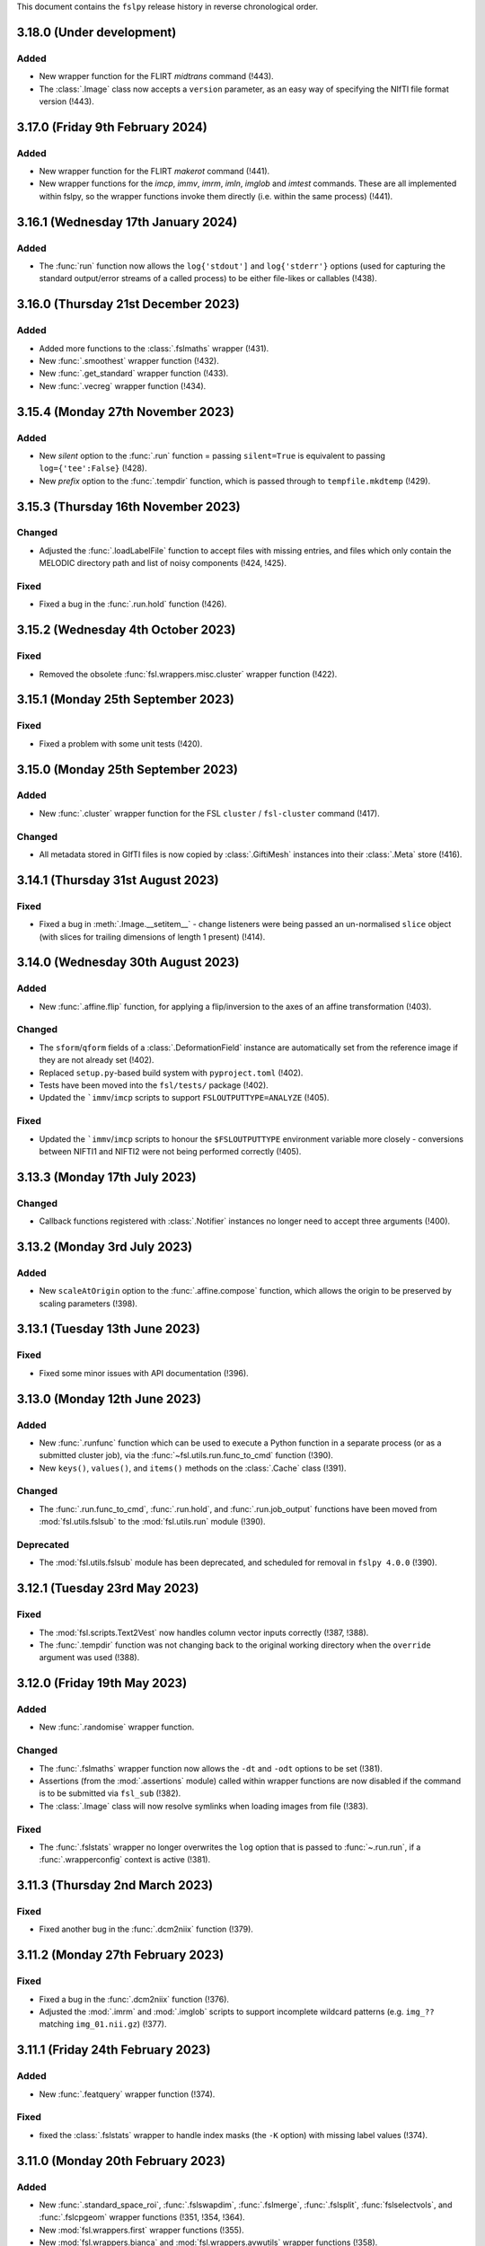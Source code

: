 This document contains the ``fslpy`` release history in reverse chronological
order.


3.18.0 (Under development)
--------------------------


Added
^^^^^

* New wrapper function for the FLIRT `midtrans` command (!443).
* The :class:`.Image` class now accepts a ``version`` parameter, as an
  easy way of specifying the NIfTI file format version (!443).


3.17.0 (Friday 9th February 2024)
---------------------------------



Added
^^^^^

* New wrapper function for the FLIRT `makerot` command (!441).
* New wrapper functions for the `imcp`, `immv`, `imrm`, `imln`, `imglob` and
  `imtest` commands. These are all implemented within fslpy, so the wrapper
  functions invoke them directly (i.e. within the same process) (!441).


3.16.1 (Wednesday 17th January 2024)
------------------------------------


Added
^^^^^


* The :func:`run` function now allows the ``log{'stdout']`` and
  ``log{'stderr'}`` options (used for capturing the standard output/error
  streams of a called process) to be either file-likes or callables (!438).


3.16.0 (Thursday 21st December 2023)
------------------------------------


Added
^^^^^


* Added more functions to the :class:`.fslmaths` wrapper (!431).
* New :func:`.smoothest` wrapper function (!432).
* New :func:`.get_standard` wrapper function (!433).
* New :func:`.vecreg` wrapper function (!434).


3.15.4 (Monday 27th November 2023)
----------------------------------


Added
^^^^^


* New `silent` option to the :func:`.run` function = passing ``silent=True`` is
  equivalent to passing ``log={'tee':False}`` (!428).
* New `prefix` option to the :func:`.tempdir` function, which is passed through
  to ``tempfile.mkdtemp`` (!429).


3.15.3 (Thursday 16th November 2023)
------------------------------------


Changed
^^^^^^^


* Adjusted the :func:`.loadLabelFile` function to accept files with missing
  entries, and files which only contain the MELODIC directory path and list of
  noisy components (!424, !425).


Fixed
^^^^^

* Fixed a bug in the :func:`.run.hold` function (!426).


3.15.2 (Wednesday 4th October 2023)
-----------------------------------


Fixed
^^^^^


* Removed the obsolete :func:`fsl.wrappers.misc.cluster` wrapper function
  (!422).


3.15.1 (Monday 25th September 2023)
-----------------------------------


Fixed
^^^^^


* Fixed a problem with some unit tests (!420).


3.15.0 (Monday 25th September 2023)
-----------------------------------


Added
^^^^^

* New :func:`.cluster` wrapper function for the FSL ``cluster`` /
  ``fsl-cluster`` command (!417).

Changed
^^^^^^^


* All metadata stored in GIfTI files is now copied by :class:`.GiftiMesh`
  instances into their :class:`.Meta` store (!416).


3.14.1 (Thursday 31st August 2023)
----------------------------------


Fixed
^^^^^


* Fixed a bug in :meth:`.Image.__setitem__` - change listeners were being
  passed an un-normalised ``slice`` object (with slices for trailing
  dimensions of length 1 present) (!414).


3.14.0 (Wednesday 30th August 2023)
-----------------------------------


Added
^^^^^


* New :func:`.affine.flip` function, for applying a flip/inversion to the
  axes of an affine transformation (!403).


Changed
^^^^^^^


* The ``sform``/``qform`` fields of a :class:`.DeformationField` instance are
  automatically set from the reference image if they are not already set (!402).
* Replaced ``setup.py``-based build system with ``pyproject.toml`` (!402).
* Tests have been moved into the ``fsl/tests/`` package (!402).
* Updated the ```immv``/``imcp`` scripts to support ``FSLOUTPUTTYPE=ANALYZE``
  (!405).


Fixed
^^^^^


* Updated the ```immv``/``imcp`` scripts to honour the ``$FSLOUTPUTTYPE``
  environment variable more closely - conversions between NIFTI1 and
  NIFTI2 were not being performed correctly (!405).


3.13.3 (Monday 17th July 2023)
------------------------------


Changed
^^^^^^^


* Callback functions registered with :class:`.Notifier` instances no longer
  need to accept three arguments (!400).


3.13.2 (Monday 3rd July 2023)
-----------------------------


Added
^^^^^


* New ``scaleAtOrigin`` option to the :func:`.affine.compose` function, which
  allows the origin to be preserved by scaling parameters (!398).



3.13.1 (Tuesday 13th June 2023)
-------------------------------


Fixed
^^^^^


* Fixed some minor issues with API documentation (!396).


3.13.0 (Monday 12th June 2023)
------------------------------


Added
^^^^^

* New :func:`.runfunc` function which can be used to execute a Python function
  in a separate process (or as a submitted cluster job), via the
  :func:`~fsl.utils.run.func_to_cmd` function (!390).
* New ``keys()``, ``values()``, and ``items()`` methods on the :class:`.Cache`
  class (!391).


Changed
^^^^^^^


* The :func:`.run.func_to_cmd`, :func:`.run.hold`, and :func:`.run.job_output`
  functions have been moved from :mod:`fsl.utils.fslsub` to the
  :mod:`fsl.utils.run` module (!390).


Deprecated
^^^^^^^^^^


* The :mod:`fsl.utils.fslsub`  module has been deprecated, and scheduled for
  removal in ``fslpy 4.0.0`` (!390).


3.12.1 (Tuesday 23rd May 2023)
------------------------------


Fixed
^^^^^


* The :mod:`fsl.scripts.Text2Vest` now handles column vector inputs
  correctly (!387, !388).
* The :func:`.tempdir` function was not changing back to the original
  working directory when the ``override`` argument was used (!388).



3.12.0 (Friday 19th May 2023)
-----------------------------


Added
^^^^^


* New :func:`.randomise` wrapper function.


Changed
^^^^^^^


* The :func:`.fslmaths` wrapper function now allows the ``-dt`` and
  ``-odt`` options to be set (!381).
* Assertions (from the :mod:`.assertions` module) called within wrapper
  functions are now disabled if the command is to be submitted via
  ``fsl_sub`` (!382).
* The :class:`.Image` class will now resolve symlinks when loading images
  from file (!383).


Fixed
^^^^^


* The :func:`.fslstats` wrapper no longer overwrites the ``log`` option that
  is passed to :func:`~.run.run`, if a :func:`.wrapperconfig` context is
  active (!381).



3.11.3 (Thursday 2nd March 2023)
--------------------------------


Fixed
^^^^^


* Fixed another bug in the :func:`.dcm2niix` function (!379).


3.11.2 (Monday 27th February 2023)
----------------------------------


Fixed
^^^^^


* Fixed a bug in the :func:`.dcm2niix` function (!376).
* Adjusted the :mod:`.imrm` and :mod:`.imglob` scripts to support incomplete
  wildcard patterns (e.g. ``img_??`` matching ``img_01.nii.gz``) (!377).


3.11.1 (Friday 24th February 2023)
----------------------------------


Added
^^^^^


* New :func:`.featquery` wrapper function (!374).


Fixed
^^^^^


* fixed the :class:`.fslstats` wrapper to handle index masks (the ``-K``
  option) with missing label values (!374).



3.11.0 (Monday 20th February 2023)
----------------------------------


Added
^^^^^


* New :func:`.standard_space_roi`, :func:`.fslswapdim`, :func:`.fslmerge`,
  :func:`.fslsplit`, :func:`fslselectvols`, and :func:`.fslcpgeom` wrapper
  functions (!351, !354, !364).
* New :mod:`fsl.wrappers.first` wrapper functions (!355).
* New :mod:`fsl.wrappers.bianca` and :mod:`fsl.wrappers.avwutils` wrapper
  functions (!358).
* New :mod:`fsl.wrappers.bedpostx` and :mod:`~.wrappers.dtifit` wrapper
  functions (!364).
* New :func:`~fsl.wrappers.feat.feat`, :func:`~.melodic.fsl_regfilt` and
  :func:`~.melodic.fsl_glm` wrapper functions (!364).
* New :func:`.oxford_asl` and :func:`asl_file` wrapper functions (!368).
* New :func:`.wrapperconfig` context manager function, which allows the
  default values for arguments passed by the :mod:`fsl.wrappers` functions to
  the :func:`fsl.utils.run.run` function to be changed (!352, !356).
* New :func:`.affine.mergeBounds` function (!360).


Changed
^^^^^^^


* The :class:`fsl.wrappers.fslmaths.fslmaths` and
  :class:`fsl.wrappers.fslstats.fslstats` wrapper functions have been updated
  to accept arguments destined for :func:`fsl.utils.run.run` (!352).
* :class:`.Mesh` objects can now be created without indices/triangles - they
  can be assigned after creation (!360).
* The :mod:`.dicom` module will now preferentially call
  ``$FSLDIR/bin/dcm2niix``, instead of calling the first ``dcm2niix`` on the
  ``$PATH`` (!365).
* The :func:`.applyArgStyle` ``argmap`` argument can now be a callable which
  defines a rule which will be applied to all argument names (!366).
* The :func:`.applyArgStyle` ``valmap`` argument now accepts a new
  ``EXPAND_LIST`` option, which allows sequences to be expanded as separate
  command-line options (!366).
* :class:`.Image` objects can now be created without passing a
  ``nibabel.Nifti1Image`` (or similar) object, as long as a
  ``nibabel.Nifti1Header`` and a :class:`.DataManager` are provided (!362).


Fixed
^^^^^


* Fixed a bug in the :meth:`.Image.strval` method (!353).


3.10.0 (Wednesday 29th June 2022)
---------------------------------


Added
^^^^^


* New :func:`fsl.wrappers.eddy.eddy` function, to replace :func:`.eddy_cuda`.
  Note that this function will not work with FSL versions 6.0.5.2 or older
  (!348).


Deprecated
^^^^^^^^^^


* The :func:`fsl.wrappers.eddy.eddy_cuda` function has been deprecated in
  favour of the ``eddy`` function (!348).


3.9.6 (Wednesday 15th June 2022)
--------------------------------


Added
^^^^^


* The `.fslmaths` wrapper now supports the ``-roi`` option, via the
  :meth:`.fslmaths.roi` method (!346).


3.9.5 (Thursday 2nd June 2022)
------------------------------


Changed
^^^^^^^


* Updated the :func:`.ensureIsImage` function to support ``pathlib.Path``
  objects (!343).


Fixed
^^^^^


* Some fixes in the :mod:`.wrappers` module (specifically in the
  :class:`.FileOrThing` class) to better support ``pathlib.Path`` objects
  (!343).


3.9.4 (Friday 27th May 2022)
----------------------------


Changed
^^^^^^^


* Changed the behaviour of :meth:`.Image.__getitem__` so that, if image
  data is accessed with a boolean mask array (e.g. ``image[mask > 0]``),
  the image data is loaded into memory (!341).


3.9.3 (Friday 27th May 2022)
----------------------------


Fixed
^^^^^


* Fixed an issue in the :func:`~.fslsub.func_to_cmd` function (!339).


3.9.2 (Friday 20th May 2022)
----------------------------


Changed
^^^^^^^


* Added the :data:`.NIFTI_XFORM_TEMPLATE_OTHER` identifier, an extension to the
  NIfTI standard (!337).


3.9.1 (Friday 13th May 2022)
----------------------------


Changed
^^^^^^^


* Adjusted the :func:`.applyArgStyle` function so that it allows separate
  specification of the style to use for single-character arguments. This
  fixes some usage issues with commands such as FSL ``fast``, which have
  regular ``--=`` arguments, but also single-character arguments which
  expect multiple positional values (!335).


3.9.0 (Tuesday 12th April 2022)
-------------------------------


Added
^^^^^


* New :meth:`.Image.niftiDataTypeSize` method, which reports the number
  of bits per voxel, according to the NIfTI data type (!327).


Changed
^^^^^^^


* The :class:`.Image` class no longer uses an :class:`.ImageWrapper` to
  manage data access and assignment (!327).
* Semantics for accessing and modifying image data have changed. By default,
  image data access is now delegated to the underlying ``nibabel.Nifti1Image``
  object (and so remains on disk by default). Image data can be loaded into
  memory by accessing the :meth:`.Image.data` property, or by modifying the
  data through :meth:`.Image.__setitem__` (!327).
* The :func:`~.fslsub.func_to_cmd` function now uses `dill
  <https://dill.readthedocs.io/en/latest/>`_ instead of ``pickle`` for
  serialisation (!328).


Fixed
^^^^^


* Fixes to the :mod:`.melodic` and :meth:`.eddy` wrapper functions.


Deprecated
^^^^^^^^^^


* The :mod:`.imagewrapper` module (and the :class:`.ImageWrapper` class) is
  being migrated to FSLeyes (!327).
* The ``loadData``, ``calcRange``, and ``threaded`` arguments to the
  :class:`.Image` class are deprecated and no longer have any effect (!327).
* The :meth:`.Nifti.mapIndices` method is deprecated (!327).
* The :meth:`.Image.getImageWrapper`, :meth:`.Image.calcRange` and
  :meth:`.Image.loadData` methods are deprecated and no longer have any effect
  (!327).


3.8.2 (Tuesday 15th February 2022)
----------------------------------


Fixed
^^^^^


* The the :func:`.topup` wrapper function now allows multiple file names to
  be passed to the ``--imain`` argument (!324).


3.8.1 (Tuesday 28th December 2021)
----------------------------------


Fixed
^^^^^


* The :func:`.melodic` wrapper function no longer requires its ``input``
  argument to be a NIFTI image or file (!321).



3.8.0 (Thursday 23rd December 2021)
-----------------------------------


Added
^^^^^


* New :func:`.fslorient` wrapper function (!315).
* The :class:`.Bitmap` class has basic support for loading JPEG2000 images
  (!316).


Fixed
^^^^^


* Fixed an issue with API  documentation generation (!317).



3.7.1 (Friday 12th November 2021)
---------------------------------


Changed
^^^^^^^


* BIDS and ``dcm2niix`` ``.json`` sidecar files with control characters
  are now accepted (!312).


Fixed
^^^^^


* Fixed an issue with temporary input files created by :mod:`fsl.wrappers`
  functions not being deleted (!313).


3.7.0 (Friday 20th August 2021)
-------------------------------


Added
^^^^^


* New :mod:`fsl.wrappers.fsl_sub` wrapper function for the ``fsl_sub``
  command (!309).


Changed
^^^^^^^


* Performance of the :mod:`.imglob`, :mod:`.imln`, :mod:`imtest`, :mod:`.imrm`
  and :mod:`.remove_ext` scripts has been improved, by re-organising them to
  avoid unnecessary and expensive imports such as ``numpy`` (!310).
* The default behaviour of the :func:`fsl.utils.run.run` function (and hence
  that of all :mod:`fsl.wrappers` functions) has been changed so that the
  standard output and error of the called command is now forwarded to the
  calling Python process, in addition to being returned from ``run`` as
  strings. In other words, the default behaviour of ``run('cmd')``, is now
  equivalent to ``run('cmd', log={"tee":True})``. The previous default
  behaviour can be achieved with ``run('cmd', log={"tee":False})`` (!309).
* The :func:`fsl.utils.run.run` and :func:`fsl.utils.run.runfsl` functions
  (and hence all :mod:`fsl.wrappers` functions) have been modified to use
  ``fsl.wrappers.fsl_sub`` instead of ``fsl.utils.fslsub.submit``. This is an
  internal change which should not affect the usage of the ``run``, ``runfsl``
  or wrapper functions (!309).


Deprecated
^^^^^^^^^^


* :class:`fsl.utils.fslsub.SubmitParams` and :func:`fsl.utils.fslsub.submit`
  have been deprecated in favour of using the ``fsl.wrappers.fsl_sub`` wrapper
  function (!309).
* The :func:`fsl.utils.fslsub.info` function has been deprecated in favour of
  using the ``fsl_sub.report`` function, from the separate `fsl_sub
  <https://git.fmrib.ox.ac.uk/fsl/fsl_sub>`_ Python library (!309).


3.6.4 (Tuesday 3rd August 2021)
-------------------------------


Added
^^^^^


* New :func:`.epi_reg` wrapper function (!306).
* New :meth:`.fslmaths.kernel` and :meth:`.fslmaths.fmeanu` options on the
  :class:`.fslmaths` wrapper (!304).


3.6.3 (Wednesday 28th July 2021)
--------------------------------


Changed
^^^^^^^


* When creating an ``Image`` object with ``loadData=False``, the ``calcRange``
  argument is ignored, as it would otherwise cause the data to be loaded
  (!301).


3.6.2 (Wednesday 23rd June 2021)
--------------------------------


Changed
^^^^^^^


* The ``fsl.wrappers.fast`` wrapper passes ``-v`` to ``fast`` if ``v=True`` or
  ``verbose=True`` is specified.


3.6.1 (Thursday 27th May 2021)
------------------------------


Changed
^^^^^^^


* Removed the ``dataclasses`` backport from requirements (!297).


3.6.0 (Monday 19th April 2021)
------------------------------


Changed
^^^^^^^


* The ``fslpy`` API ocumentation is now hosted at
  https://open.win.ox.ac.uk/pages/fsl/fslpy (!290).
* The :mod:`fsl` and :mod:`fsl.scripts` packages have been changed from being
  `pkgutil-style
  <https://packaging.python.org/guides/packaging-namespace-packages/#pkgutil-style-namespace-packages>`_
  namespace packages to now being `native
  <https://packaging.python.org/guides/packaging-namespace-packages/#native-namespace-packages>`_
  namespace packages (!290).
* The :class:`.TaskThread` now allows an error handler function to be
  specified, which is run on the :mod:`.idle` loop (!283).
* The :func:`.bids.loadMetadata` function no long resolves sym-links when
  determining whether a file is contained within a BIDS data set (!287).
* The :class:`.Image` class can now be created from a ``pathlib.Path`` object
  (!292).
* Some functions in the :mod:`.path` module can now be used with
  ``pathlib.Path`` objects (!293).


Deprecated
^^^^^^^^^^


* Deprecated a number of GUI-specific properties in the
  :mod:`fsl.utils.platform` module, including ``frozen``, ``haveGui``,
  ``canHaveGui``, ``inSSHSession``, ``inVNCSession``, ``wxPlatform``,
  ``wxFlavour``, ``glVersion``, ``glRenderer``, and ``glIsSoftwareRenderer``.
  Equivalent functions are being added to the ``fsleyes-widgets`` library
  (!285).
* The :mod:`fsl.utils.filetree` package has been deprecated, and will be
  removed in a future version of ``fslpy`` - it is now published as a separate
  library on [PyPI](https://pypi.org/project/file-tree/) (!286).


Fixed
^^^^^

* Fixed an edge-case in the :mod:`.gifti` module, where a surface with a
  single triangle was being loaded incorrectly (!288).
* Fixed an issue in the :func:`~.fslsub.func_to_cmd` function, where it was
  unintentionally leaving flie handles open (!291).


3.5.3 (Tuesday 9th February 2021)
---------------------------------


Fixed
^^^^^


* Fixed a bug in :func:`.featanalysis.loadClusterResults` (!281).


3.5.2 (Friday 29th January 2021)
---------------------------------


Fixed
^^^^^


* Adjusted the :func:`.dicom.scanDir` function so that it will set a
  default value for ``SeriesDescription`` if it is not present in the
  ``dcm2niix`` ``json`` output (!279).
* Fixed some issues with API documentation generation (!279).


3.5.1 (Thursday 21st January 2021)
----------------------------------


Added
^^^^^


* New :func:`.featanalysis.loadFsf` function, for loading arbitrary ``.fsf``
  files (!276).


Fixed
^^^^^


* Adjustments to :mod:`.dicom` tests to work with different versions of
  ``dcm2niix`` (!277).


3.5.0 (Wednesday 20th January 2021)
-----------------------------------


Added
^^^^^


* New ``fsl_anat.tree``, for use with the :mod:`~fsl.utils.filetree` package
  (!264).
* New :func:`.fsl_prepare_fieldmap` wrapper function (!265).
* The :class:`.fslmaths` wrapper now supports the ``fslmaths -s`` option
  via the :meth:`.fslmaths.smooth` method (!271).


Fixed
^^^^^


* Windows/WSL-specific workaround to the :func:`fsl.utils.run.run` function to
  avoid console windows from popping up, when used from a graphical program
  (!272).


3.4.0 (Tuesday 20th October 2020)
---------------------------------


Added
^^^^^


* New :mod:`.tbss` wrapper functions for `TBSS
  <https://fsl.fmrib.ox.ac.uk/fsl/fslwiki/TBSS>`_ commands.


Changed
^^^^^^^


* Calls to functions in the :mod:`.assertions` module are disabled when a
  wrapper function is called with ``cmdonly=True``.


3.3.3 (Wednesday 13th October 2020)
-----------------------------------


Changed
^^^^^^^


* The :func:`.fileOrImage` (and related) decorators will not manipulate the
  return value of a decorated function if an argument ``cmdonly=True`` is
  passed. This is so that wrapper functions will directly return the command
  that would be executed when ``cmdonly=True``.


3.3.2 (Tuesday 12th October 2020)
---------------------------------


Changed
^^^^^^^


* Most :func:`.wrapper` functions now accept an argument called ``cmdonly``
  which, if ``True``, will cause the generated command-line call to be
  returned, instead of executed.


3.3.1 (Thursday 8th October 2020)
---------------------------------


Changed
^^^^^^^


* The :func:`.affine.decompose` and :func:`.affine.compose` functions now
  have the ability to return/accept shear components.


Fixed
^^^^^


* Fixed a bug in the :func:`.affine.decompose` function which was corrupting
  the scale estimates when given an affine containing shears.


3.3.0 (Tuesday 22nd September 2020)
-----------------------------------


Added
^^^^^

* New ported versions of various core FSL tools, including ``imrm``, ``imln``,
  ``imtest``, ``fsl_abspath``, ``remove_ext``, ``Text2Vest``, and
  ``Vest2Text``.
* New :func:`.gps` function, wrapping the FSL ``gps`` command.
* New :func:`.vest.loadVestFile` and :func:`.vest.generateVest` functions.


Changed
^^^^^^^


* Updates to the BIDS filetree specification.


Fixed
^^^^^


* The :class:`.CoefficientField` class now works with alternate reference
  images (i.e. a reference image with different dimensions to that which
  was originally used when the non-linear transformation was calculated).


3.2.2 (Thursday 9th July 2020)
------------------------------


Changed
^^^^^^^


* The :func:`.fslsub.func_to_cmd` function allows more fine-grained control
  over whether the script file is removed after the job has finished running.


3.2.1 (Tuesday 23rd June 2020)
------------------------------


Changed
^^^^^^^


* Minor updates to documentation.


3.2.0 (Thursday 11th June 2020)
-------------------------------


Added
^^^^^


* A new :func:`.fslsub.hold` function to wait on previously submitted jobs, to
  be used in place of the ``wait`` function.


Removed
^^^^^^^


* The :func:`.fslsub.wait` (and :func:`.run.wait`) function has been removed, as
  repeated calls to ``qstat`` can adversely affect the cluster job submission
  system.


3.1.0 (Thursday 21st May 2020)
------------------------------


Added
^^^^^


* New :mod:`.cifti` module, providing classes and functions for working with
  `CIFTI <https://www.nitrc.org/projects/cifti/>`_ data.
* New :func:`.winpath` and :func:`wslpath` functions for working with paths
  when using FSL in a Windows Subsystem for Linux (WSL) environment.
* New :func:`.wslcmd` function for generating a path to a FSL command installed
  in a WSL environment.
* New :meth:`.Platform.fslwsl` attribute for detecting whether FSL is installed
  in a WSL environment.
* New :meth:`.Image.niftiDataType` property.
* The :class:`.FileTree` class has been updated to allow creation of
  deep copies via the new :meth:`.FileTree.copy` method.


Changed
^^^^^^^


* :func:`.Image` objects created from ``numpy`` arrays will be NIFTI1 or
  NIFTI2, depending on the value of the ``$FSLOUTPUTTYPE`` environment
  variable.


Fixed
^^^^^


* Updated the :func:`.fast` wrapper to support some single-character
  command-line flags.


3.0.1 (Wednesday 15th April 2020)
---------------------------------


Changed
^^^^^^^


* The :func:`.isMelodicDir` function now accepts directories that do not end
  with ``.ica``, as long as all required files are present.
* Added the ``dataclasses`` backport, so ``fslpy`` is now compatible with
  Python 3.6 again.


3.0.0 (Sunday 29th March 2020)
------------------------------


Added
^^^^^


* New wrapper functions for the FSL :class:`.fslstats`, :func:`.prelude` and
  :func:`applyxfm4D` commands.
* New ``firstDot`` option to the :func:`.path.getExt`,
  :func:`.path.removeExt`, and :func:`.path.splitExt`, functions, offering
  rudimentary support for double-barrelled filenames.
* The :func:`.nonlinear.applyDeformation` function now accepts a ``premat``
  affine, which is applied to the input image before the deformation field.
* New :class:`.SubmitParams` class, providing a higer level interface for
  cluster submission.
* New :meth:`.FileTree.load_json` and  :meth:`.FileTree.save_json` methods.


Changed
^^^^^^^


* ``fslpy`` now requires a minimum Python version of 3.7.
* The default value for the ``partial_fill`` option to :meth:`.FileTree.read`
  has been changed to ``False``. Accordingly, the :class:`.FileTreeQuery`
  calls the :meth:`.FileTree.partial_fill` method on the ``FileTree`` it is
  given.
* The :func:`.gifti.relatedFiles` function now supports files with
  BIDS-style naming conventions.
* The :func:`.run.run` and :func:`.run.runfsl` functions now pass through any
  additional keyword arguments to ``subprocess.Popen`` or, if ``submit=True``,
  to :func:`fslsub.submit`.
* The :func:`.fslsub.submit` function now accepts an ``env`` option, allowing
  environment variables to be specified.
* The :func:`.run.runfsl` function now raises an error on attempts to
  run a command which is not present in ``$FSLDIR/bin/`` (e.g. ``ls``).
* The :mod:`.bids` module has been updated to support files with any
  extension, not just those in the core BIDS specification (``.nii``,
  ``.nii.gz``, ``.json``, ``.tsv``).
* The return value of a function decorated with :func:`.fileOrImage`,
  :func:`.fileOrArray`, or :func:`.fileOrText` is now accessed via an attribute
  called ``stdout``, instead of ``output``.
* Output files of functions decorated with :func:`.fileOrImage`,
  :func:`.fileOrArray`, or :func:`.fileOrText`, which have been loaded via the
  :attr:`.LOAD` symbol, can now be accessed as attributes of the returned
  results object, in addition to being accessed as dict items.
* Wrapper functions decorated with the :func:`.fileOrImage`,
  :func:`.fileOrArray`, or :func:`.fileOrText` decorators will now pass all
  arguments and return values through unchanged if an argument called ``submit``
  is passed in, and is set to ``True`` (or any non-``False``
  value). Furthermore, in such a scenario a :exc:`ValueError` will be raised if
  any in-memory objects or ``LOAD`` symbols are passed.
* The :func:`.fileOrText` decorator has been updated to work with input
  values - file paths must be passed in as ``pathlib.Path`` objects, so they
  can be differentiated from input values.
* Loaded :class:`.Image` objects returned by :mod:`fsl.wrappers` functions
  are now named according to the wrapper function argument name.


Fixed
^^^^^


* Updated the :func:`.prepareArgs` function to use ``shlex.split`` when
  preparing shell command arguments, instead of performing a naive whitespace
  split.
* Fixed some bugs in the :func:`.fslsub.info` and :func:`.fslinfo.wait`
  functions.
* Fixed the :func:`.DeformationField.transform` method so it works with
  a single set of coordinates.
* :class:`.Image` creation does not fail if ``loadMeta`` is set, and a
  sidecar file containing invalid JSON is present.

Removed
^^^^^^^


* Removed the deprecated ``.StatisticAtlas.proportions``,
  ``.StatisticAtlas.coordProportions``, and
  ``.StatisticAtlas.maskProportions`` methods.
* Removed the deprecated ``indexed`` option to :meth:`.Image.__init__`.
* Removed the deprecated ``.Image.resample`` method.
* Removed the deprecated ``.image.loadIndexedImageFile`` function.
* Removed the deprecatd ``.FileTreeQuery.short_names`` and
  ``.Match.short_name`` properties.
* Removed the deprecated ``.idle.inIdle``, ``.idle.cancelIdle``,
  ``.idle.idleReset``, ``.idle.getIdleTimeout``, and
  ``.idle.setIdleTimeout`` functions.
* Removed the deprecated ``resample.calculateMatrix`` function.


2.8.4 (Monday 2nd March 2020)
-----------------------------


Added
^^^^^


* Added a new ``partial_fill`` option to :meth:`.FileTree.read`, which
  effectively eliminates any variables which only have one value. This was
  added to accommodate some behavioural changes that were introduced in 2.8.2.



2.8.3 (Friday 28th February 2020)
---------------------------------


Fixed
^^^^^


* Fixed a bug in the :meth:`.Image.save` method.


2.8.2 (Thursday 27th February 2020)
-----------------------------------


Fixed
^^^^^


* Fixed some subtle bugs in the :func:`.filetree.utils.get_all` function.


2.8.1 (Thursday 20th February 2020)
-----------------------------------


Fixed
^^^^^


* Fixed a bug where an error would be raised on attempts to load an image file
  without a BIDS-compatible name from a BIDS-like directory.


2.8.0 (Wednesday 29th January 2020)
-----------------------------------


Added
^^^^^


* New :meth:`.Nifti.adjust` method, for creating a copy of a :class:`.Nifti`
  header with adjusted shape, pixdims, and affine. This can be useful for
  creating a resampling reference.
* New :func:`.affine.rescale` function, for adjusting a scaling matrix.
* New :func:`.mghimage.voxToSurfMat` function, for creating a
  voxel-to-freesurfer affine transform from any image.


Changed
^^^^^^^


* The :class:`.ImageWrapper` now maintains its own image data cache, rather
  than depending on ``nibabel``.
* Internal changes to avoid using the deprecated
  ``nibabel.dataobj_images.DataobjImage.get_data`` method.


Fixed
^^^^^


* Improved the algorithm used by the :func:`.mesh.needsFixing` function.
* The :meth:`.fslmaths.run` method now accepts :attr:`.wrappers.LOAD` as an
  output specification.
* Fixed a bug in the :class:`.Mesh` class to prevent indices from being loaded
  as floating point type.
* Fixed a bug in the :func:`.resample` function.
* Fixed a bug in the :class:`.MGHImage` class, which was causing pixdims to
  be overridden by scales derived from the affine.


Deprecated
^^^^^^^^^^


* :func:`.calculateMatrix` - its functionality has been moved to the
  :func:`.affine.rescale` function.


2.7.0 (Wednesday 6th November 2019)
-----------------------------------


Added
^^^^^


* New ``until`` option to the :func:`.idle.block` function.
* New :meth:`.Idle.neverQueue` setting, which can be used to force all
  tasks passed to :func:`.idle.idle` to be executed synchronously.
* New :meth:`.IdleLoop.synchronous` context manager, to temporarily change the
  value of :meth:`.IdleLoop.neverQueue`.
* New :mod:`.bids` module, containing a few simple functions for working with
  `BIDS <https://bids.neuroimaging.io>`_ datasets.
* New :func:`.image.loadMetadata` function, and ``loadMeta`` option to the
  :class:`.Image` class, to automatically find and load any sidecar JSON files
  associated with an image file.


Changed
^^^^^^^


* Internal reorganisation in the :mod:`.idle` module.


Fixed
^^^^^


* Fixed incorrect usage of ``setuptools.find_packages``, which was causing
  unit tests to be installed.


Deprecated
^^^^^^^^^^


* :func:`.idle.inIdle` - replaced by :meth:`.IdleLoop.inIdle`.
* :func:`.idle.cancelIdle` - replaced by :meth:`.IdleLoop.cancelIdle`.
* :func:`.idle.idleReser` - replaced by :meth:`.IdleLoop.idleReset`.
* :func:`.idle.getIdleTimeout` - replaced by :meth:`.IdleLoop.callRate`.
* :func:`.idle.setIdleTimeout` - replaced by :meth:`.IdleLoop.callRate`.


2.6.2 (Monday 7th October 2019)
-------------------------------


Changed
^^^^^^^


* Added a debugging hook in the :mod:`.idle` module.
* The :func:`.fslsub.submit` function is now more flexible in the way it
  accepts the command and input arguments.
* The :func:`.run.prepareArgs` function has been renamed (from
  ``_prepareArgs``).


2.6.1 (Thursday 19th September 2019)
------------------------------------


Changed
^^^^^^^


* ``fslpy`` is no longer tested against Python 3.5, and is now tested against
  Python 3.6, 3.7, and 3.8.


2.6.0 (Tuesday 10th September 2019)
-----------------------------------


Added
^^^^^


* New :meth:`.Image.iscomplex` attribute.
* Support for a new ``Statistic`` atlas type.


Changed
^^^^^^^


* The :class:`.Cache` class has a new ``lru`` option, allowing it to be used
  as a least-recently-used cache.
* The :mod:`fsl.utils.filetree` module has been refactored to make it easier
  for the :mod:`.query` module to work with file tree hierarchies.
* The :meth:`.LabelAtlas.get` method has a new ``binary`` flag, allowing
  either a binary mask, or a mask with the original label value, to be
  returned.
* The :mod:`.dicom` module has been updated to work with the latest version of
  ``dcm2niix``.


Deprecated
^^^^^^^^^^


* :meth:`.ProbabilisticAtlas.proportions`,
  :meth:`.ProbabilisticAtlas.maskProportions`, and
  :meth:`.ProbabilisticAtlas.labelProportions` have been deprecated in favour
  of :meth:`.StatisticAtlas.values`, :meth:`.StatisticAtlas.maskValues`, and
  :meth:`.StatisticAtlas.labelValues`


2.5.0 (Tuesday 6th August 2019)
-------------------------------


Added
^^^^^


* New :meth:`.Image.getAffine` method, for retrieving an affine between any of
  the voxel, FSL, or world coordinate systems.
* New :mod:`fsl.transforms` package, which contains classes and functions for
  working with linear and non-linear FLIRT and FNIRT transformations.
* New static methods :meth:`.Nifti.determineShape`,
  :meth:`.Nifti.determineAffine`, :meth:`.Nifti.generateAffines`, and
  :meth:`.Nifti.identifyAffine`.
* New prototype :mod:`fsl.transforms.x5`  module, for reading/writing linear
  and non-linear X5 files (*preliminary release, subject to change*).
* New prototype :mod:`.fsl_convert_x5` :mod:`.fsl_apply_x5` programs, for
  working with X5 transformations (*preliminary release, subject to change*).



Changed
^^^^^^^


* The :mod:`.vest.looksLikeVestLutFile` function has been made slightly more
  lenient.
* `h5py <https://www.h5py.org/>`_ has been added to the ``fslpy`` dependencies.


Deprecated
^^^^^^^^^^


* The :mod:`fsl.utils.transform` module has been deprecated; its functions can
  now be found in the :mod:`fsl.transforms.affine` and
  :mod:`fsl.transform.flirt` modules.


2.4.0 (Wednesday July 24th 2019)
--------------------------------


Added
^^^^^


* New :mod:`.image.roi` module, for extracting an ROI of an image, or expanding
  its field-of-view.


Changed
^^^^^^^


* The :mod:`.resample_image` script has been updated to support resampling of
  images with more than 3 dimensions.


2.3.1 (Friday July 5th 2019)
----------------------------


Fixed
^^^^^


* The :class:`.Bitmap` class now supports greyscale images and palette images.


2.3.0 (Tuesday June 25th 2019)
------------------------------


Added
^^^^^


* New :class:`.Bitmap` class, for loading bitmap images. The
  :meth:`.Bitmap.asImage` method can be used to convert a ``Bitmap`` into
  an :class:`.Image`.
* The :class:`.Image` class now has support for the ``RGB24`` and ``RGBA32``
  NIfTI data types.
* New :attr:`.Image.nvals` property, for use with ``RGB24``/``RGBA32``
  images.
* New :meth:`.LabelAtlas.get` and :meth:`ProbabilisticAtlas.get` methods,
  which return an :class:`.Image` for a specific region.
* The :meth:`.AtlasDescription.find` method also now a ``name`` parameter,
  allowing labels to be looked up by name.
* New :meth:`.FileTree.defines` and :meth:`.FileTree.on_disk` methods, to
  replace the :func:`.FileTree.exists` method.


Fixed
^^^^^


* The :func:`.makeWriteable` function will always create a copy of an
  ``array`` if its base is a ``bytes`` object.
* Fixed a bug in the :meth:`.GitfitMesh.loadVertices` method.
* Fixed a bug in the :meth:`.Mesh.addVertices` method where the wrong face
  normals could be used for newly added vertex sets.


2.2.0 (Wednesday May 8th 2019)
------------------------------


Added
^^^^^


* New :mod:`.resample_image` script.
* New :mod:`.resample` module (replacing the :func:`.Image.resample` method),
  containing functions to resample an :class:`.Image`.
* New :func:`.resample.resampleToPixdim` and
  :func:`.resample.resampleToReference` functions, convenience wrappers around
  :func:`.resample.resample`.
* New :func:`.idle.block` function.


Changed
^^^^^^^


* The :func:`.resample` function (formerly :meth:`.Image.resample`) now
  accepts ``origin`` and ``matrix`` parameters, which can be used to adjust
  the alignment of the voxel grids of the input and output images.
* The :func:`.transform.decompose` function now accepts both ``(3, 3)``
  and ``(4, 4)`` matrices.


Fixed
^^^^^


* Minor fixes to some :mod:`.filetree.filetree` tree definitions.


Deprecated
^^^^^^^^^^


* The :meth:`.Image.resample` method has been deprecated in favour of the
  :func:`.resample.resample` function.


2.1.0 (Saturday April 13th 2019)
--------------------------------


Added
^^^^^


* New tensor conversion routines in the :mod:`~fsl.data.dtifit` module
  (Michiel Cottaar).
* New :func:`.makeWriteable` function which ensures that a ``numpy.array`` is
  writeable, and creates a copy if necessary


Changed
^^^^^^^


* The :class:`.GiftiMesh` class no longer creates copies of the mesh
  vertex/index arrays. This means that, these arrays will be flagged as
  read-only.
* The :class:`.Mesh` class handles vertex data sets requiring different
  triangle unwinding orders, at the cost of potentially having to store
  two copies of the mesh indices.


Fixed
^^^^^


* The :class:`.FeatDesign` class now handles "compressed" voxelwise EV files,
  such as those generated by `PNM
  <https://fsl.fmrib.ox.ac.uk/fsl/fslwiki/PNM>`_.


2.0.1 (Monday April 1st 2019)
-----------------------------


Fixed
^^^^^


* Fixed a bug with the :func:`.gifti.relatedFiles` function returning
  duplicate files.


2.0.0 (Friday March 20th 2019)
------------------------------


Added
^^^^^

* New :mod:`fsl.utils.filetree` package for defining and working with
  file/directory templates (Michiel Cottaar).
* Simple built-in :mod:`.deprecated` decorator.
* New :mod:`fsl.data.utils` module, which currently contains one function
  :func:`.guessType`, which guesses the data type of a file/directory path.
* New :func:`.commonBase` function for finding the common prefix of a set of
  file/directory paths.


Changed
^^^^^^^


* Removed support for Python 2.7 and 3.4.
* Minimum required version of ``nibabel`` is now 2.3.
* The :class:`.Image` class now fully delegates to ``nibabel`` for managing
  file handles.
* The :class:`.GiftiMesh` class can now load surface files which contain
  vertex data, and will accept surface files which end in ``.gii``, rather
  than requiring files which end in ``.surf.gii``.
* The ``name`` property of :class:`.Mesh` instances can now be updated.


Removed
^^^^^^^

* Many deprecated items removed.


Deprecated
^^^^^^^^^^


* Deprecated the :func:`.loadIndexedImageFile`  function, and the ``indexed``
  flag to the :class:`.Image` constructor.


1.13.3 (Friday February 8th 2019)
---------------------------------


Fixed
^^^^^


* Fixed an issue with the :func:`.dicom.loadSeries` using memory-mapping for
  image files that would subsequently be deleted.
* Fixed an issue in the :class:`.GiftiMesh` class, where
  ``numpy``/``nibabel`` was returning read-only index arrays.


1.13.2 (Friday November 30th 2018)
----------------------------------


Changed
^^^^^^^


* The :meth:`.Image.resample` method now supports images with more than three
  dimensions.
* The :func:`fsl.utils.fslsub.submit` now returns the job-id as a string
  rather than a one-element tuple. It now also accepts a nested sequence
  of job ids rather than just a flat sequence. This will also changes the
  output from the function wrappers in :mod:`fsl.wrappers` if submitted.


Fixed
^^^^^


* Fix to the :class:`.ImageWrapper` regarding complex data types.


1.13.1 (Friday November 23rd 2018)
----------------------------------


Fixed
^^^^^


* Added a missing ``image`` attribute in the :class:`.VoxelwiseConfoundEV`
  class.
* Make sure that FEAT ``Cluster`` objects (created by the
  :func:`.loadClusterResults` function) contain ``p`` and ``logp`` attributes,
  even when cluster thresholding was not used.


1.13.0 (Thursday 22nd November 2018)
------------------------------------


Added
^^^^^

* New wrapper functions for :func:`.fsl_anat`, :func:`.applytopup` (Martin
  Craig).
* New :func:`.fileOrText` decorator for use in wrapper functions (Martin
  Craig).


Changed
^^^^^^^

* Various minor changes and enhancements to the FSL function :mod:`.wrappers`
  interfaces (Martin Craig).


Fixed
^^^^^

* The ``immv`` and ``imcp`` scripts now accept incorrect file extensions on
  input arguments.


1.12.0 (Sunday October 21st 2018)
---------------------------------


Changed
^^^^^^^


* The ``extract_noise`` script has been renamed to :mod:`.fsl_ents`.
* Increased the minimum required version of ``dcm2niix`` in the
  :mod:`fsl.data.dicom` module.


Deprecated
^^^^^^^^^^


* The ``extract_noise`` script.


1.11.1 (Friday September 14th 2018
----------------------------------


Fixed
^^^^^


* Fixed a Python 2 incompatibility in the :mod:`.settings` module.


1.11.0 (Thursday September 13th 2018)
-------------------------------------


Added
^^^^^


* A couple of new convenience functions to the :mod:`.settings` module.


Changed
^^^^^^^


* Development (test and documentation dependencies) are no longer listed
  in ``setup.py`` - they now need to be installed manually.
* Removed conda build infrastructure.


1.10.3 (Sunday September 9th 2018)
----------------------------------


Added
^^^^^


* The :func:`.parseVersionString` function accepts (and ignores) `local
  version identifer
  <https://www.python.org/dev/peps/pep-0440/#local-version-identifiers>`_
  strings.


1.10.2 (Friday September 7th 2018)
----------------------------------


Fixed
^^^^^


* The :meth:`.Image.save` method was not handling memory-mapped images
  correctly.


1.10.1 (Friday August 3rd 2018)
-------------------------------


Changed
^^^^^^^


* Minor adjustmenets to improve Windows compatibility.


Fixed
^^^^^

* The :mod:`.FEATImage.getCOPE` method was returning PE images.


1.10.0 (Wednesday July 18th 2018)
---------------------------------


Added
^^^^^


* A new script, :mod:`.extract_noise`, which can be used to extract ICA
  component time courses from a MELODIC ICA analysis.
* New :func:`.path.allFiles` function which returns all files underneath a
  directory.
* The :func:`.fileOrImage` and :func:`.fileOrArray` decorators now support
  loading of files which are specified with an output basename.
* New :mod:`.fast` wrapper function for the FSL FAST tool.


Changed
^^^^^^^


* When using the :func:`.run.run` function, the command output/error streams
  are now forwarded immediately.
* Removed dependency on ``pytest-runner``.


1.9.0 (Monday June 4th 2018)
----------------------------


Added
^^^^^


* New :meth:`.Image.data` property method, for easy access to image data
  as a ``numpy`` array.
* New ``log`` option to the :func:`.run.run` function, allowing more
  fine-grained control over sub-process output streams.
* New :meth:`.Platform.fsldevdir` property, allowing the ``$FSLDEVDIR``
  environment variable to be queried/changed.


Changed
^^^^^^^


* :meth:`.Image.ndims` has been renamed to :meth:`.Image.ndim`, to align
  more closely with ``numpy`` naming conventions.
* The ``err`` and ``ret`` parameters to the :func:`.run.run` function have
  been renamed to ``stderr`` and ``exitcode`` respectively.
* The :func:`.runfsl` function will give priority to the ``$FSLDEVDIR``
  environment variable if it is set.


Deprecated
^^^^^^^^^^


* :meth:`.Image.ndims`.
* The ``err`` and ``ret`` parameters to :func:`.run.run`.


1.8.1 (Friday May 11th 2018)
----------------------------


Changed
^^^^^^^


* The :func:`.fileOrImage` decorator function now accepts :class:`.Image`
  objects as well as ``nibabel`` image objects.


1.8.0 (Thursday May 3rd 2018)
-----------------------------


Added
^^^^^


* New :mod:`.wrappers` package, containing wrapper functions for a range of
  FSL tools.
* New :mod:`fsl.utils.run` module, to replace the :mod:`fsl.utils.callfsl`
  module.
* New :mod:`fsl.utils.fslsub` module, containing a :func:`.fslsub.submit`
  function which submits a cluster job via ``fsl_sub``.
* Assertions (in the :mod:`.assertions` module) can be disabled with the
  new :func:`.assertions.disabled` context manager.
* New :mod:`fsl.utils.parse_data` module containing various neuroimaging
  data constructors for use with ``argparse``.
* The :func:`.memoize.skipUnchanged` decorator has an ``invalidate`` function
  which allows its cache to be cleared.


Changed
^^^^^^^


* The :func:`.tempdir` function has an option to not change to the newly
  created directory.


Deprecated
^^^^^^^^^^


* The :mod:`fsl.utils.callfsl` module (replaced with :mod:`fsl.utils.run`).


1.7.2 (Monday March 19th 2018)
------------------------------


Added
^^^^^


* Added the :meth:`.MGHImage.voxToSurfMat` and related properties, giving
  access to the voxel-to-surface affine for an MGH image.


1.7.1 (Monday March 12th 2018)
------------------------------



Changed
^^^^^^^


* Adjusted :func:`.parseVersionString` so it accepts ``.dev*`` suffixes.


Fixed
^^^^^


* Removed deprecated use of :func:`.imagewrapper.canonicalShape`.


1.7.0 (Tuesday March 6th 2018)
------------------------------


Added
^^^^^


* The :mod:`fsl.utils.assertions` module contains a range of functions
  which can be used to assert that some condition is met.
* The :mod:`fsl.utils.ensure` module contains a range of functions (currently
  just one) which can be used to ensure that some condiution is met.


Changed
^^^^^^^


* The :mod:`.settings` module now saves its files in a format that is
  compatible with Python 2 and 3.
* The :func:`.tempdir` function now accepts a ``root`` argument, which
  specifies the location in which the temporary directory should be created.
* An image's data source can now be set via  :meth:`.Image.__init__`.
* :meth:`.MGHImage` objects now have a :meth:`.MGHImage.save` method.
* Adjustments to the ``conda`` package build and deployment process.
* The :func:`.ImageWrapper.canonicalShape` function has been moved
  to the :mod:`.data.image` class.
* The :func:`.ImageWrapper.naninfrange` function has been moved
  into its own :mod:`.naninfrange` module.


Fixed
^^^^^


* Fixed a bug in the :class:`.MutexFactory` class.


Deprecated
^^^^^^^^^^


* :func:`.ImageWrapper.canonicalShape` (moved to the :mod:`.data.image` module)
* :func:`.ImageWrapper.naninfrange` function (moved to the :mod:`.naninfrange`
  module)


1.6.8 (Monday February 12th 2018)
---------------------------------


* The `atlasq`, `immv`, `imcp` and `imglob` scripts suppress some warnings.


1.6.7 (Friday February 9th 2018)
--------------------------------


* More further adjustments to the ``conda`` package build.
* Adjustments to pypi source distribution - the ``requirements-extra.txt`` file
  was not being included.


1.6.6 (Thursday February 8th 2018)
----------------------------------


* Further adjustments to the ``conda`` package build.


1.6.5 (Tuesday February 6th 2018)
---------------------------------


* Adjustments to the ``conda`` package build.


1.6.4 (Monday February 5th 2018)
--------------------------------


* The :mod:`.platform` module emits a warning if it cannot import ``wx``.


1.6.3 (Friday February 2nd 2018)
--------------------------------


* Minor enhancements to the :class:`.WeakFunctionRef` class.
* Some bugfixes to the :mod:`fsl.utils.imcp` module, with respect to handling
  relative path names, moving file groups (e.g. `.img`/`.hdr` pairs), and
  non-existent directories.


1.6.2 (Tuesday January 30th 2018)
---------------------------------


* Updates to the ``conda`` installation process.
* A new script is installed when ``fslpy`` is installed via ``pip`` or
  ``conda`` - ``atlasquery``, which emulates the FSL ``atlasquery`` tool.


1.6.1 (Monday January 29th 2018)
--------------------------------


* Removed ``lxml`` as a dependency - this was necessary in older versions of
  ``trimesh``.


1.6.0 (Friday January 26th 2018)
--------------------------------


* The new :class:`.Mesh` class is now the base class for all mesh types. It
  has been written to allow multiple sets of vertices to be associated with a
  mesh object (to support e.g. white matter, inflated, spherical models for a
  GIFTI/freeusrfer mesh).
* The new :class:`.VTKMesh` class must now be used for loading VTK model files,
  instead of the old :class:`.TriangleMesh` class.
* The new :class:`.Mesh` class uses the ``trimesh`` library
  (https://github.com/mikedh/trimesh) to perform various geometrical
  operations, accessible via new :meth:`.Mesh.rayIntersection`,
  :meth:`.Mesh.planeIntersection`, :meth:`.Mesh.nearestVertex` methods.
* The :class:`.Nifti` and :class:`.Mesh` classes have new methods allowing
  arbitrary metadata to be stored with the image, as key-value
  pairs. These are provided by a new mixin class, :class:`.Meta`.
* Freesurer surface files and vertex data can now be loaded via the
  :class:`.FreesurferMesh` class, in the new :mod:`.freesurfer` module.
* Freesurfer ``mgz`` / ``mgh`` image files can now be loaded via the new
  :mod:`.mghimage` module. Internally, these image files are converted to NIFTI
  - the :class:`.MGHImage` class derives from the :class:`.Image` class.
* Meta-data access methods on the :class:`.DicomImage` class have been
  deprecated, as their functionality is provided by the new :class:`.Meta`
  mixin.
* The :class:`.TriangleMesh` class has been deprecated in favour of the new
  :class:`.Mesh` class.
* Optional dependencies ``wxpython``, ``indexed_gzip``, ``trimesh``, and
  ``rtree`` are now listed separately, so ``fslpy`` can be used without them
  (although relevant functionality will be disabled if they are not present).


1.5.4 (Wednesday January 10th 2018)
-----------------------------------


* Actually included the fix that was supposed to be in version 1.5.3.


1.5.3 (Tuesday January 9th 2018)
--------------------------------


* Bug fix to :meth:`.ImageWrapper.__expandCoverage` - was not correctly handling
  large images with lots of ``nan`` values.


1.5.2 (Tuesday January 2nd 2018)
--------------------------------


* Fixed issue with ``MANIFEST.in`` file.


1.5.1 (Thursday December 14th 2017)
-----------------------------------


* Fixed bug in :func:`.dicom.scanDir` function related to data series ordering.


1.5.0 (Wednesday December 13th 2017)
------------------------------------


* New module :mod:`.dicom`, which provides a thin wrapper on top of Chris
  Rorden's `dcm2niix <https://github.com/rordenlab/dcm2niix>`_.
* New module :mod:`.tempdir`, which has a convenience function for creating
  temporary directories.
* Fixed small issue in :meth:`.Image.dtype` - making sure that it access
  image data via the :class:`.ImageWrapper`, rather than via the `Nifti1Image`
  object.


1.4.2 (Tuesday December 5th 2017)
---------------------------------


* New function :func:`.transform.rmsdev` function, which implements the RMS
  deviation equation for comparing two affine transformations (FMRIB Technical
  Report TR99MJ1, available at https://www.fmrib.ox.ac.uk/datasets/techrep/).
* Some small bugfixes to the :mod:`.atlasq` and :mod:`.atlases` moduless.


1.4.1 (Thursday November 9th 2017)
----------------------------------


* Fixed bug in ``setup.py``.


1.4.0 (Thursday November 9th 2017)
----------------------------------


* The :func:`.uniquePrefix` function now raises a :exc:`~.path.PathError`
  instead of a :exc:`.ValueError`, when an invalid path is provided.
* The :mod:`fsl.utils.async` module is now deprecated, as ``async`` will
  become a reserved word in Python 3.7. It has been renamed to
  ``fsl.utils.idle``, with no other API changes.
* For image file pairs, the ``hdr`` extension now takes precedence over the
  ``img`` extension, when using the :func:`fsl.data.image.addExt` (and
  related) functions.
* The :func:`fsl.utils.path.addExt` function accepts a new parameter,
  ``unambiguous`` which causes it to allow an ambiguous prefix, and return
  all matching paths.
* New :mod:`~fsl.scripts.atlasq` application, intended to replace the FSL
  ``atlasquery`` tool.
* New :mod:`~fsl.scripts.imglob` application, intended to replace the FSL
  ``imglob`` tool.
* The :meth:`.Image.resample` method explicitly raises a ``ValueError``
  if incompatible shapes are provided.


1.3.1 (Wednesday October 25th 2017)
-----------------------------------


* Fixed bug in :meth:`.Platform.wxPlatform` causing it to always return
  ``WX_UNKNOWN``.


1.3.0 (Wednesday October 25th 2017)
-----------------------------------


* :class:`.Atlas` classes can now pass ``kwargs`` through to the
  :class:`.Image` constructor.
* :class:`.LabelAtlas` image values no longer need to match the index of the
  label into the :class:`.AtlasDescription` ``labels`` list. This means that
  label atlas XML files may contain non-sequential label values.
* :class:`.Cache` now implements ``__getitem__`` and ``__setitem__``
* The :func:`.image.read_segments` function (monkey-patched into ``nibabel``)
  is deprecated, as it is no longer necessary as of ``nibabel`` 2.2.0.
* :func:`.platform.isWidgetAlive` is deprecated in favour of an equivalent
  function in the ``fsleyes-widgets`` library.
* ``scipy`` is now explicitly listed as a requirement (this should have been
  done in 1.2.1).



1.2.2 (Saturday October 21st 2017)
----------------------------------


* The :func:`.image.read_segments` function is only monkey-patched into
  ``nibabel`` 2.1.0, as it breaks when used with 2.2.0.


1.2.1 (Saturday October 7th 2017)
---------------------------------


* If an :class:`.Image` is passed an existing ``nibabel`` header object,
  it creates a copy, rather than using the original.
* New :meth:`.Image.resample` method, which resamples the image data to a
  different resolution.
* New :meth:`.LabelAtlas.coordLabel`, :meth:`.LabelAtlas.maskLabel`,
  :meth:`.ProbabilisticAtlas.coordProportions` and
  :meth:`.ProbabilisticAtlas.maskProportions` methods. The ``coord``
  methods perform coordinate queries in voxel or world coordinates,
  and the ``mask`` methods perform mask-based queries.


1.2.0 (Thursday September 21st 2017)
------------------------------------


* :meth:`fsl.data.image.Nifti.voxelsToScaledVoxels` method deprecated in
  favour of new :meth:`.Nifti.voxToScaledVoxMat` and
  :meth:`Nifti.scaledVoxToVoxMat` properties.


1.1.0 (Monday September 11th 2017)
----------------------------------


* The :mod:`fsl` package is now a ``pkgutil``-style `namespace package
  <https://packaging.python.org/guides/packaging-namespace-packages/>`_, so it
  can be used for different projects.
* Updates to :class:`fsl.data.image.Nifti` and :class:`fsl.data.image.Image`
  to add support for images with more than 4 dimensions:
  - New ``ndims`` property
  - ``is4DImage`` method deprecated


1.0.5 (Thursday August 10th 2017)
---------------------------------


* New functions and further adjustments in :mod:`fsl.utils.transform` module:

 - :func:`.transform.rotMatToAffine` converts a ``(3, 3)`` rotation matrix
   into a ``(4, 4)`` affine.
 - :func:`.transform.transformNormal` applies an affine transform to one or
   more vectors.
 - :func:`.transform.veclength` calculates the length of a vector
 - :func:`.transform.normalise` normalises a vector
 - :func:`.transform.scaleOffsetXform` adjusted to have more flexibility with
   respect to inputs.
 - :func:`.transform.decompose` can return rotations either as three
   axis-angles, or as a rotation matrix

* Updates to :class:`fsl.data.mesh.TriangleMesh` - ``vertices`` and ``indices``
  are now ``property`` attributes. New lazily generated ``normals`` and
  ``vnormals`` properties (face and vertex normals respectively). Option
  to ``__init__`` to fix the face winding order of a mesh.
* :func:`fsl.utils.memoize.memoize` decorator made into a class rather than a
  function. The new :class:`.Memoize` class has an ``invalidate`` method, which
  clears the cache.


1.0.4 (Friday July 14th 2017)
-----------------------------


* Python 2/3 compatibility fix to :mod:`fsl.utils.callfsl`.
* Fix to :func:`fsl.utils.transform.scaleOffsetXform` - accepts inputs
  that are not lists.
* :func:`fsl.utils.transform.compose` accepts either a sequence of three
  axis angles, or a ``(3, 3)`` rotation matrix.


1.0.3 (Sunday June 11th 2017)
-----------------------------


* Fix to :mod:`fsl.utils.async` which was breaking environments where multiple
  ``wx.App`` instances were being created.


1.0.2 (Thursday June 8th 2017)
------------------------------


* Python 2/3 compatibility fixes
* New :func:`fsl.version.patchVersion` function.


1.0.1 (Sunday 4th June 2017)
----------------------------


* New version number parsing functions in :mod:`fsl.version`.


1.0.0 (Saturday May 27th 2017)
------------------------------


* Removed many GUI-related modules - they have been moved to the
  ``fsleyes-widgets`` project. The following modules have been removed:
  - :mod:`fsl.utils.colourbarbitmap`
  - :mod:`fsl.utils.dialog`
  - :mod:`fsl.utils.imagepanel`
  - :mod:`fsl.utils.layout`
  - :mod:`fsl.utils.platform`
  - :mod:`fsl.utils.runwindow`
  - :mod:`fsl.utils.status`
  - :mod:`fsl.utils.textbitmap`
  - :mod:`fsl.utils.typedict`
  - :mod:`fsl.utils.webpage`
* :mod:`fsl.utils.settings` module rewritten. It no longer uses ``wx``,
  but instead stores plain-text and ``pickle`` files in the user's home
  directory.
* Software GL renderer test in :mod:`fsl.utils.platform` is more lenient
* New :class:`.AtlasLabel` class
* :meth:`.Image.__init__` allows arguments to be passed through to
  ``nibabel.load``.
* New :meth:`.Nifti.strval` method to handle escaped strings in NIFTI headers.
* Python 2/3 compatibility fixes


0.11.0 (Thursday April 20th 2017)
---------------------------------


* First public release as part of FSL 5.0.10
